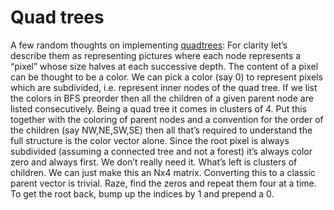 * Quad trees

  A few random thoughts on implementing [[https://en.wikipedia.org/wiki/Quadtree][quadtrees]]:  For clarity let’s describe them as representing
  pictures where each node represents a “pixel” whose size halves at each successive depth.  The
  content of a pixel can be thought to be a color.  We can pick a color (say 0) to represent pixels
  which are subdivided, i.e. represent inner nodes of the quad tree.  If we list the colors in BFS
  preorder then all the children of a given parent node are listed consecutively.  Being a quad tree
  it comes in clusters of 4.  Put this together with the coloring of parent nodes and a convention
  for the order of the children (say NW,NE,SW,SE) then all that’s required to understand the full
  structure is the color vector alone.  Since the root pixel is always subdivided (assuming a
  connected tree and not a forest) it’s always color zero and always first.  We don’t really need
  it.  What’s left is clusters of children.  We can just make this an Nx4 matrix.  Converting this
  to a classic parent vector is trivial.  Raze, find the zeros and repeat them four at a time.  To
  get the root back, bump up the indices by 1 and prepend a 0.

